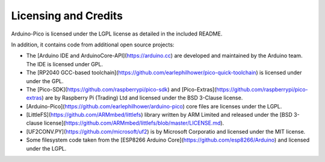 Licensing and Credits
=====================

Arduino-Pico is licensed under the LGPL license as detailed in the included README.

In addition, it contains code from additional open source projects:

* The [Arduino IDE and ArduinoCore-API](https://arduino.cc) are developed and maintained by the Arduino team. The IDE is licensed under GPL.
* The [RP2040 GCC-based toolchain](https://github.com/earlephilhower/pico-quick-toolchain) is licensed under under the GPL.
* The [Pico-SDK](https://github.com/raspberrypi/pico-sdk) and [Pico-Extras](https://github.com/raspberrypi/pico-extras) are by Raspberry Pi (Trading) Ltd and licensed under the BSD 3-Clause license.
* [Arduino-Pico](https://github.com/earlephilhower/arduino-pico) core files are licenses under the LGPL.
* [LittleFS](https://github.com/ARMmbed/littlefs) library written by ARM Limited and released under the [BSD 3-clause license](https://github.com/ARMmbed/littlefs/blob/master/LICENSE.md).
* [UF2CONV.PY](https://github.com/microsoft/uf2) is by Microsoft Corporatio and licensed under the MIT license.
* Some filesystem code taken from the [ESP8266 Arduino Core](https://github.com/esp8266/Arduino) and licensed under the LGPL.
